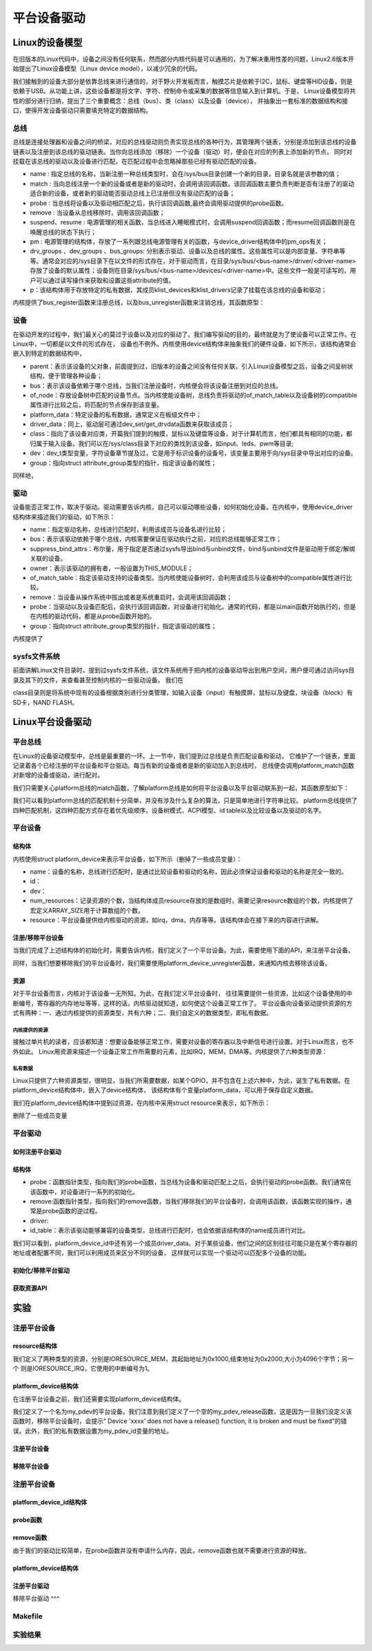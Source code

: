 .. vim: syntax=rst

平台设备驱动
======




Linux的设备模型
~~~~
在旧版本的Linux代码中，设备之间没有任何联系，然而部分内核代码是可以通用的，为了解决重用性差的问题，Linux2.6版本开始提出了Linux设备模型（Linux device model），以减少冗余的代码。

我们接触到的设备大部分是依靠总线来进行通信的，对于野火开发板而言，触摸芯片是依赖于I2C，鼠标、键盘等HID设备，则是依赖于USB。从功能上讲，这些设备都是将文字、字符、控制命令或采集的数据等信息输入到计算机。于是，
Linux设备模型将共性的部分进行归纳，提出了三个重要概念：总线（bus）、类（class）以及设备（device），
并抽象出一套标准的数据结构和接口，使得开发设备驱动只需要填充特定的数据结构。


.. image:: ./media/LDM.jpg
   :align: center
   :alt: Linux设备模型



总线
----
总线是连接处理器和设备之间的桥梁，对应的总线驱动则负责实现总线的各种行为，其管理两个链表，分别是添加到该总线的设备链表以及注册到该总线的驱动链表。当你向总线添加（移除）一个设备（驱动）时，便会在对应的列表上添加新的节点，
同时对挂载在该总线的驱动以及设备进行匹配，在匹配过程中会忽略掉那些已经有驱动匹配的设备。





.. code-block:: c 
    :caption: bus_type结构体（内核源码/include/linux/device.h）
    :linenos:

    struct bus_type {
	const char		*name;
	const char		*dev_name;
	struct device		*dev_root;
	struct device_attribute	*dev_attrs;	/* use dev_groups instead */
	const struct attribute_group **bus_groups;
	const struct attribute_group **dev_groups;
	const struct attribute_group **drv_groups;

	int (*match)(struct device *dev, struct device_driver *drv);
	int (*uevent)(struct device *dev, struct kobj_uevent_env *env);
	int (*probe)(struct device *dev);
	int (*remove)(struct device *dev);
	void (*shutdown)(struct device *dev);

	int (*online)(struct device *dev);
	int (*offline)(struct device *dev);

	int (*suspend)(struct device *dev, pm_message_t state);
	int (*resume)(struct device *dev);

	const struct dev_pm_ops *pm;

	const struct iommu_ops *iommu_ops;

	struct subsys_private *p;
	struct lock_class_key lock_key;
    };

- name : 指定总线的名称，当新注册一种总线类型时，会在/sys/bus目录创建一个新的目录，目录名就是该参数的值；
- match : 当向总线注册一个新的设备或者是新的驱动时，会调用该回调函数。该回调函数主要负责判断是否有注册了的驱动适合新的设备，或者新的驱动能否驱动总线上已注册但没有驱动匹配的设备；
- probe : 当总线将设备以及驱动相匹配之后，执行该回调函数,最终会调用驱动提供的probe函数。
- remove : 当设备从总线移除时，调用该回调函数；
- suspend、resume : 电源管理的相关函数，当总线进入睡眠模式时，会调用suspend回调函数；而resume回调函数则是在唤醒总线的状态下执行；
- pm : 电源管理的结构体，存放了一系列跟总线电源管理有关的函数，与device_driver结构体中的pm_ops有关；
- drv_groups 、dev_groups 、bus_groups: 分别表示驱动、设备以及总线的属性。这些属性可以是内部变量、字符串等等。通常会对应的/sys目录下在以文件的形式存在，对于驱动而言，在目录/sys/bus/<bus-name>/driver/<driver-name>存放了设备的默认属性；设备则在目录/sys/bus/<bus-name>/devices/<driver-name>中。这些文件一般是可读写的，用户可以通过读写操作来获取和设置这些attribute的值。
- p：该结构体用于存放特定的私有数据，其成员klist_devices和klist_drivers记录了挂载在该总线的设备和驱动；

内核提供了bus_register函数来注册总线，以及bus_unregister函数来注销总线，其函数原型：

.. code-block:: c 
    :caption: 注册/注销总线API（内核源码/drivers/base/bus.c）
    :linenos: 

    int bus_register(struct bus_type *bus);
    void bus_unregister(struct bus_type *bus);



设备
----
在驱动开发的过程中，我们最关心的莫过于设备以及对应的驱动了。我们编写驱动的目的，最终就是为了使设备可以正常工作。在Linux中，一切都是以文件的形式存在，
设备也不例外。内核使用device结构体来抽象我们的硬件设备，如下所示，该结构通常会嵌入到特定的数据结构中，

.. code-block:: c 
	:caption: device结构体(内核源码/include/linux/device.h）
	:linenos:

	struct device {
		struct device		*parent;
		struct bus_type	*bus;		
		struct device_driver *driver;	
		void		*platform_data;	
		void		*driver_data;	
		struct device_node	*of_node; 
		dev_t			devt;	
		struct class		*class;
		const struct attribute_group **groups;	/* optional groups */
	};	

- parent：表示该设备的父对象，前面提到过，旧版本的设备之间没有任何关联，引入Linux设备模型之后，设备之间呈树状结构，便于管理各种设备；
- bus：表示该设备依赖于哪个总线，当我们注册设备时，内核便会将该设备注册到对应的总线。
- of_node：存放设备树中匹配的设备节点。当内核使能设备树，总线负责将驱动的of_match_table以及设备树的compatible属性进行比较之后，将匹配的节点保存到该变量。
- platform_data：特定设备的私有数据，通常定义在板级文件中；
- driver_data：同上，驱动层可通过dev_set/get_drvdata函数来获取该成员；
- class：指向了该设备对应类，开篇我们提到的触摸，鼠标以及键盘等设备，对于计算机而言，他们都具有相同的功能，都归属于输入设备。我们可以在/sys/class目录下对应的类找到该设备，如input、leds、pwm等目录;
- dev：dev_t类型变量，字符设备章节提及过，它是用于标识设备的设备号，该变量主要用于向/sys目录中导出对应的设备。
- group：指向struct attribute_group类型的指针，指定该设备的属性；

同样地，

驱动
----
设备能否正常工作，取决于驱动。驱动需要告诉内核，自己可以驱动哪些设备，如何初始化设备。在内核中，使用device_driver结构体来描述我们的驱动，如下所示：

.. code-block:: c 
	:caption: device_driver结构体(内核源码/include/linux/device.h）
	:linenos:

	struct device_driver {
		const char		*name;
		struct bus_type		*bus;

		struct module		*owner;
		const char		*mod_name;	/* used for built-in modules */

		bool suppress_bind_attrs;	/* disables bind/unbind via sysfs */

		const struct of_device_id	*of_match_table;
		const struct acpi_device_id	*acpi_match_table;

		int (*probe) (struct device *dev);
		int (*remove) (struct device *dev);

		const struct attribute_group **groups;
	};	

- name：指定驱动名称，总线进行匹配时，利用该成员与设备名进行比较；
- bus：表示该驱动依赖于哪个总线，内核需要保证在驱动执行之前，对应的总线能够正常工作；
- suppress_bind_attrs：布尔量，用于指定是否通过sysfs导出bind与unbind文件，bind与unbind文件是驱动用于绑定/解绑关联的设备。
- owner：表示该驱动的拥有者，一般设置为THIS_MODULE；
- of_match_table：指定该驱动支持的设备类型。当内核使能设备树时，会利用该成员与设备树中的compatible属性进行比较。
- remove：当设备从操作系统中拔出或者是系统重启时，会调用该回调函数；
- probe：当驱动以及设备匹配后，会执行该回调函数，对设备进行初始化。通常的代码，都是以main函数开始执行的，但是在内核的驱动代码，都是从probe函数开始的。
- group：指向struct attribute_group类型的指针，指定该驱动的属性；

内核提供了

.. code-block:: c 
	:caption: device_driver结构体(内核源码/include/linux/device.h）
	:linenos:

    int driver_register(struct device_driver *drv);
    void driver_unregister(struct device_driver *drv);



sysfs文件系统
-------

前面讲解Linux文件目录时，提到过sysfs文件系统，该文件系统用于把内核的设备驱动导出到用户空间，用户便可通过访问sys目录及其下的文件，来查看甚至控制内核的一些驱动设备。
我们在

.. image:: ./media/sys.jpg
   :align: center
   :alt: /sys目录



class目录则是将系统中现有的设备根据类别进行分类管理，如输入设备（input）有触摸屏，鼠标以及键盘，块设备（block）有SD卡，NAND FLASH。

.. image:: ./media/class.jpg
   :align: center
   :alt: /sys/class目录





Linux平台设备驱动
~~~~~

平台总线
-------

在Linux的设备驱动模型中，总线是最重要的一环。上一节中，我们提到过总线是负责匹配设备和驱动，
它维护了一个链表，里面记录着各个已经注册的平台设备和平台驱动。每当有新的设备或者是新的驱动加入到总线时，
总线便会调用platform_match函数对新增的设备或驱动，进行配对。


.. code-block:: c
    :caption: platform_bus_type结构体(内核源码/driver/base/platform.c)
    :linenos:

    struct bus_type platform_bus_type = {
        .name		= "platform",
        .dev_groups	= platform_dev_groups,
        .match		= platform_match,
        .uevent		= platform_uevent,
        .pm		= &platform_dev_pm_ops,
    };
    EXPORT_SYMBOL_GPL(platform_bus_type);

我们只需要关心platform总线的match函数，了解platform总线是如何将平台设备以及平台驱动联系到一起，其函数原型如下：

.. code-block:: c
    :caption: platform_match函数(内核源码/driver/base/platform.c)
    :linenos:

    static int platform_match(struct device *dev, struct device_driver *drv)
    {
        struct platform_device *pdev = to_platform_device(dev);
        struct platform_driver *pdrv = to_platform_driver(drv);

        /* When driver_override is set, only bind to the matching driver */
        if (pdev->driver_override)
            return !strcmp(pdev->driver_override, drv->name);

        /* Attempt an OF style match first */
        if (of_driver_match_device(dev, drv))
            return 1;

        /* Then try ACPI style match */
        if (acpi_driver_match_device(dev, drv))
            return 1;

        /* Then try to match against the id table */
        if (pdrv->id_table)
            return platform_match_id(pdrv->id_table, pdev) != NULL;

        /* fall-back to driver name match */
        return (strcmp(pdev->name, drv->name) == 0);
    }

我们可以看到platform总线的匹配机制十分简单，并没有涉及什么复杂的算法，只是简单地进行字符串比较。
platform总线提供了四种匹配机制，这四种匹配方式存在着优先级顺序，设备树模式、ACPI模型、id table以及比较设备以及驱动的名字。

平台设备
-------

结构体
^^^^^^^^^^^^^^^^^^^^^
内核使用struct platform_device来表示平台设备，如下所示（删掉了一些成员变量）：

.. code-block:: c
    :caption: platform_device结构体(内核源码/include/linux/platform_device.h)
    :linenos:

    struct platform_device {
	const char	*name;
	int		id;
	struct device	dev;
	u32		num_resources;
	struct resource	*resource;
    };

- name：设备的名称，总线进行匹配时，是通过比较设备和驱动的名称，因此必须保证设备和驱动的名称是完全一致的。
- id：
- dev：
- num_resources：记录资源的个数，当结构体成员resource存放的是数组时，需要记录resource数组的个数，内核提供了宏定义ARRAY_SIZE用于计算数组的个数。
- resource：平台设备提供给内核驱动的资源，如irq，dma，内存等等。该结构体会在接下来的内容进行讲解。

注册/移除平台设备
^^^^^^^^^^^^^^^^^^^^^
当我们完成了上述结构体的初始化时，需要告诉内核，我们定义了一个平台设备。为此，需要使用下面的API，来注册平台设备。


.. code-block:: c
    :caption: platform_device_register函数(内核源码/drivers/base/platform.c)
    :linenos:

    int platform_device_register(struct platform_device *pdev)
    {
        device_initialize(&pdev->dev);
        arch_setup_pdev_archdata(pdev);
        return platform_device_add(pdev);
    }
    EXPORT_SYMBOL_GPL(platform_device_register);

同样，当我们想要移除我们的平台设备时，我们需要使用platform_device_unregister函数，来通知内核去移除该设备。

.. code-block:: c 
    :caption: platform_device_unregister函数(内核源码/drivers/base/platform.c)
    :linenos:

    void platform_device_unregister(struct platform_device *pdev)
    {
        platform_device_del(pdev);
        platform_device_put(pdev);
    }
    EXPORT_SYMBOL_GPL(platform_device_unregister);

资源
^^^^^^^^^^^^^^^^^^^^^

对于平台设备而言，内核对于该设备一无所知。为此，在我们定义平台设备时，
往往需要提供一些资源，比如这个设备使用的中断编号，寄存器的内存地址等等，这样的话，内核驱动就知道，如何使这个设备正常工作了。
平台设备向设备驱动提供资源的方式有两种：一、通过内核提供的资源类型，共有六种；二、我们自定义的数据类型，即私有数据。

内核提供的资源
"""""""""""""""""
接触过单片机的读者，应该都知道：想要设备能够正常工作，需要对设备的寄存器以及中断信号进行设置。对于Linux而言，也不外如此。
Linux用资源来描述一个设备正常工作所需要的元素，比如IRQ，MEM，DMA等。内核提供了六种类型资源：

.. code-block:: c
    :caption: 资源宏定义(内核源码/include/linux/ioport.h)
    :linenos:

    #define IORESOURCE_IO		0x00000100	/* PCI/ISA I/O ports */
    #define IORESOURCE_MEM		0x00000200
    #define IORESOURCE_REG		0x00000300	/* Register offsets */
    #define IORESOURCE_IRQ		0x00000400
    #define IORESOURCE_DMA		0x00000800
    #define IORESOURCE_BUS		0x00001000

私有数据
"""""""""""""""""
Linux只提供了六种资源类型，很明显，当我们所需要数据，如某个GPIO，并不包含在上述六种中，为此，诞生了私有数据。在platform_device结构体中，嵌入了device结构体，
该结构体有个变量platform_data，可以用于保存自定义数据。


我们在platform_device结构体中提到过资源，在内核中采用struct resource来表示，如下所示：

.. code-block:: c
    :caption: resource结构体(内核源码/include/linux/ioport.h)
    :linenos:

    /*
    * Resources are tree-like, allowing
    * nesting etc..
    */
    struct resource {
        resource_size_t start;
        resource_size_t end;
        const char *name;
        unsigned long flags;
    };

删除了一些成员变量



平台驱动
-------

如何注册平台驱动
^^^^^

结构体
^^^^^

.. code-block:: c
    :caption: platform_driver结构体(内核源码/include/platform_device.h)
    :linenos:

    struct platform_driver {
        int (*probe)(struct platform_device *);
        int (*remove)(struct platform_device *);
        struct device_driver driver;
        const struct platform_device_id *id_table;
    };

- probe：函数指针类型，指向我们的probe函数，当总线为设备和驱动匹配上之后，会执行驱动的probe函数。我们通常在该函数中，对设备进行一系列的初始化。
- remove:函数指针类型，指向我们的remove函数，当我们移除我们的平台设备时，会调用该函数，该函数实现的操作，通常是probe函数的逆过程。
- driver:
- id_table：表示该驱动能够兼容的设备类型，总线进行匹配时，也会依据该结构体的name成员进行对比。

.. code-block:: c
    :caption: id_table结构体(内核源码/include/linux/mod_devicetable.h)
    :linenos:

    struct platform_device_id {
        char name[PLATFORM_NAME_SIZE];
        kernel_ulong_t driver_data;
    };

我们可以看到，platform_device_id中还有另一个成员driver_data。对于某些设备，他们之间的区别往往可能只是在某个寄存器的地址或者配置不同，我们可以利用成员来区分不同的设备，
这样就可以实现一个驱动可以匹配多个设备的功能。


初始化/移除平台驱动
^^^^^
.. code-block:: c 
    :caption: platform_driver_register函数
    :linenos:

    int platform_driver_register(struct platform_driver *drv);


.. code-block:: c 
    :caption: platform_driver_unregister函数(内核源码/drivers/base/platform.c)
    :linenos:

    void platform_driver_unregister(struct platform_driver *drv);


获取资源API
^^^^^

.. code-block:: c
    :caption: platform_get_resource函数
    :linenos:

    struct resource *platform_get_resource(struct platform_device *dev, unsigned int type, unsigned int num);

.. code-block:: c 
    :caption: platform_get_irq函数
    :linenos:

    int platform_get_irq(struct platform_device *pdev, unsigned int num)




实验
~~~~~~

注册平台设备
------

resource结构体
^^^^

我们定义了两种类型的资源，分别是IORESOURCE_MEM，其起始地址为0x1000,结束地址为0x2000,大小为4096个字节；另一个
则是IORESOURCE_IRQ，它使用的中断编号为1。

.. code-block:: c
    :caption: my_pdev_res结构体数组(文件my_pdev.c) 
    :linenos:

    static struct resource my_pdev_res[] = {
        [0] = {
            .name = "mem",
            .start = 0x1000,
            .end = 0x2000,
            .flags = IORESOURCE_MEM,
            },
        [1] = {
            .name = "irq",
            .start = 0x1,
            .end = 0x1,
            .flags = IORESOURCE_IRQ,
            },
    };



platform_device结构体
^^^^^

在注册平台设备之前，我们还需要实现platform_device结构体。

.. code-block:: c 
    :caption: my_pdev结构体
    :linenos:

    static int my_pdev_id = 0x1D;

    static void my_pdev_release(struct device *dev)
    {
        return;
    }

    static struct platform_device my_pdev = {
        .id = 0,
        .name = "my_pdev",
        .resource = my_pdev_res,
        .num_resources = ARRAY_SIZE(my_pdev_res),
        .dev = {
            .platform_data = &my_pdev_id,
            .release = my_pdev_release,
            },
    };

我们定义了一个名为my_pdev的平台设备。我们注意到我们定义了一个空的my_pdev_release函数，这是因为一旦我们没定义该函数时，移除平台设备时，会提示“
Device 'xxxx' does not have a release() function, it is broken and must be fixed”的错误。此外，我们的私有数据设置为my_pdev_id变量的地址。

注册平台设备
^^^^^

.. code-block:: c 
    :caption: my_pdev_init函数(文件my_pdev.c)
    :linenos:

    static __init int my_pdev_init(void)
    {
        printk("my_pdev module loaded\n");

        platform_device_register(&my_pdev);

        return 0;
    }

    module_init(my_pdev_init);

移除平台设备
^^^^^

.. code-block:: c 
    :caption: my_pdev_exit函数(文件my_pdev.c)
    :linenos:

    static __exit void my_pdev_exit(void)
    {
        printk("my_pdev module unloaded\n");

        platform_device_unregister(&my_pdev);
    }

    module_exit(my_pdev_exit);


注册平台设备
------

platform_device_id结构体
^^^^^

.. code-block:: c 
    :caption: my_pdev_ids结构体(文件my_pdrv.c)
    :linenos:
    static int index0 = 0;
    static int index1 = 1;

    static struct platform_device_id my_pdev_ids[] = {
        {.name = "my_pdev",.driver_data = &index0},
        {.name = "my_test",.driver_data = &index1},
        {}
    };

    MODULE_DEVICE_TABLE(platform, my_pdev_ids);


probe函数
^^^^^

.. code-block:: c 
    :caption: my_pdrv_probe函数(文件my_pdrv.c)
    :linenos:

    static int my_pdrv_probe(struct platform_device *pdev)
    {
        struct resource *mem = NULL;
        int irq;
        struct platform_device_id *id_match = pdev->id_entry;
        int *pdev_id = NULL;
        name = id_match->name;
        index = id_match->driver_data;
        printk("Hello! %s probed!The index is : %d\n", name, *index);

        mem = platform_get_resource(pdev, IORESOURCE_MEM, 0);
        if (!mem) {
            printk("Resource not available\n");
            return -1;
        }
        printk("The name : %s, The start : %d, The end : %d\n", mem->name,
            mem->start, mem->end);
        irq = platform_get_irq(pdev, 0);
        printk("The irq : %d\n", irq);

        pdev_id = dev_get_platdata(&pdev->dev);
        printk("The device id : 0x%x\n", *pdev_id);
        return 0;
    }


remove函数
^^^^^

由于我们的驱动比较简单，在probe函数并没有申请什么内存，因此，remove函数也就不需要进行资源的释放。

.. code-block:: c 
    :caption: my_pdrv_remove函数(文件my_pdrv.c)
    :linenos:

    static int my_pdrv_remove(struct platform_device *pdev)
    {
        printk("Hello! %s removed!The index is : %d\n", name, *index);
        return 0;
    }

platform_device结构体
^^^^^

.. code-block:: c 
    :caption: my_pdrv结构体
    :linenos:

    static struct platform_driver my_pdrv = {
        .probe = my_pdrv_probe,
        .remove = my_pdrv_remove,
        .driver = {
            .name = "my_pdev",
            .owner = THIS_MODULE,
            },
        .id_table = my_pdev_ids,
    };

注册平台驱动
^^^^

.. code-block:: c 
    :caption: my_pdrv_init函数
    :linenos:

    static __init int my_pdrv_init(void)
    {
        printk("my_pdrv module loaded\n");

        platform_driver_register(&my_pdrv);

        return 0;
    }

    module_init(my_pdrv_init);

移除平台驱动
^^^

.. code-block:: c 
    :caption: my_pdrv_exit函数
    :linenos:

    static __exit void my_pdrv_exit(void)
    {
        printk("my_pdrv module unloaded\n");

        platform_driver_unregister(&my_pdrv);

    }

    module_exit(my_pdrv_exit);   



Makefile
------

.. code-block:: c 
    :caption: Makefile
    :linenos:

    KERNEL_DIR = /home/wind/ebf_6ull_linux

    obj-m := my_pdev.o my_pdrv.o

    all:modules
    modules clean:
        $(MAKE) -C $(KERNEL_DIR) M=$(shell pwd) $@

实验结果
-----

